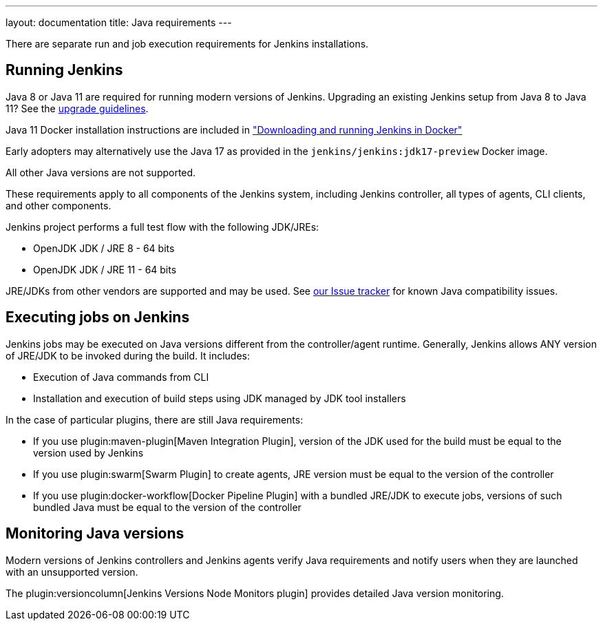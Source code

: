 ---
layout: documentation
title:  Java requirements
---

There are separate run and job execution requirements for Jenkins installations.

## Running Jenkins

Java 8 or Java 11 are required for running modern versions of Jenkins. Upgrading an existing Jenkins setup from Java 8 to Java 11? See the link:/doc/administration/requirements/upgrade-java-guidelines[upgrade guidelines].

Java 11 Docker installation instructions are included in link:/doc/book/installing/docker/#downloading-and-running-jenkins-in-docker["Downloading and running Jenkins in Docker"]

Early adopters may alternatively use the Java 17 as provided in the `jenkins/jenkins:jdk17-preview` Docker image.

All other Java versions are not supported.

These requirements apply to all components of the Jenkins system, including Jenkins controller,
all types of agents, CLI clients, and other components.

Jenkins project performs a full test flow with the following JDK/JREs:

* OpenJDK JDK / JRE 8 - 64 bits
* OpenJDK JDK / JRE 11 - 64 bits

JRE/JDKs from other vendors are supported and may be used.
See link:/redirect/issue-tracker[our Issue tracker] for known Java compatibility issues.

## Executing jobs on Jenkins

Jenkins jobs may be executed on Java versions different from the controller/agent runtime.
Generally, Jenkins allows ANY version of JRE/JDK to be invoked during the build.
It includes:

* Execution of Java commands from CLI
* Installation and execution of build steps using JDK managed by JDK tool installers

In the case of particular plugins, there are still Java requirements:

* If you use plugin:maven-plugin[Maven Integration Plugin], version of the JDK used for the build must be equal
to the version used by Jenkins
* If you use plugin:swarm[Swarm Plugin] to create agents,
JRE version must be equal to the version of the controller
* If you use plugin:docker-workflow[Docker Pipeline Plugin] with a bundled JRE/JDK to execute jobs,
versions of such bundled Java must be equal to the version of the controller

## Monitoring Java versions

Modern versions of Jenkins controllers and Jenkins agents verify Java requirements
and notify users when they are launched with an unsupported version.

The plugin:versioncolumn[Jenkins Versions Node Monitors plugin] provides detailed Java version monitoring.
